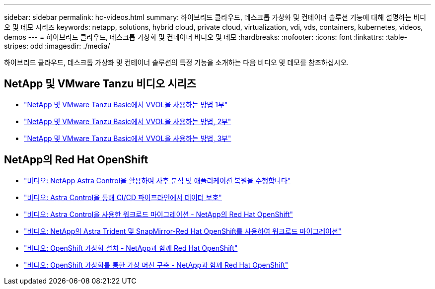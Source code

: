 ---
sidebar: sidebar 
permalink: hc-videos.html 
summary: 하이브리드 클라우드, 데스크톱 가상화 및 컨테이너 솔루션 기능에 대해 설명하는 비디오 및 데모 시리즈 
keywords: netapp, solutions, hybrid cloud, private cloud, virtualization, vdi, vds, containers, kubernetes, videos, demos 
---
= 하이브리드 클라우드, 데스크톱 가상화 및 컨테이너 비디오 및 데모
:hardbreaks:
:nofooter: 
:icons: font
:linkattrs: 
:table-stripes: odd
:imagesdir: ./media/


하이브리드 클라우드, 데스크톱 가상화 및 컨테이너 솔루션의 특정 기능을 소개하는 다음 비디오 및 데모를 참조하십시오.



== NetApp 및 VMware Tanzu 비디오 시리즈

* link:https://www.youtube.com/watch?v=ZtbXeOJKhrc["NetApp 및 VMware Tanzu Basic에서 VVOL을 사용하는 방법 1부"]
* link:https://www.youtube.com/watch?v=FVRKjWH7AoE["NetApp 및 VMware Tanzu Basic에서 VVOL을 사용하는 방법, 2부"]
* link:https://www.youtube.com/watch?v=Y-34SUtTTtU["NetApp 및 VMware Tanzu Basic에서 VVOL을 사용하는 방법, 3부"]




== NetApp의 Red Hat OpenShift

* link:containers/rh-os-n_videos_clone_for_postmortem_and_restore.html["비디오: NetApp Astra Control을 활용하여 사후 분석 및 애플리케이션 복원을 수행합니다"]
* link:containers/rh-os-n_videos_data_protection_in_ci_cd_pipeline.html["비디오: Astra Control을 통해 CI/CD 파이프라인에서 데이터 보호"]
* link:containers/rh-os-n_videos_workload_migration_acc.html["비디오: Astra Control을 사용한 워크로드 마이그레이션 - NetApp의 Red Hat OpenShift"]
* link:containers/rh-os-n_videos_workload_migration_manual.html["비디오: NetApp의 Astra Trident 및 SnapMirror-Red Hat OpenShift를 사용하여 워크로드 마이그레이션"]
* link:containers/rh-os-n_videos_openshift_virt_install.html["비디오: OpenShift 가상화 설치 - NetApp과 함께 Red Hat OpenShift"]
* link:containers/rh-os-n_videos_openshift_virt_vm_deploy.html["비디오: OpenShift 가상화를 통한 가상 머신 구축 - NetApp과 함께 Red Hat OpenShift"]

